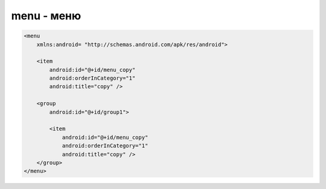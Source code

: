 menu - меню
===========

.. code-block:: xml

    <menu
        xmlns:android= "http://schemas.android.com/apk/res/android">

        <item
            android:id="@+id/menu_copy"
            android:orderInCategory="1"
            android:title="copy" />

        <group
            android:id="@+id/group1">

            <item
                android:id="@+id/menu_copy"
                android:orderInCategory="1"
                android:title="copy" />
        </group>
    </menu>